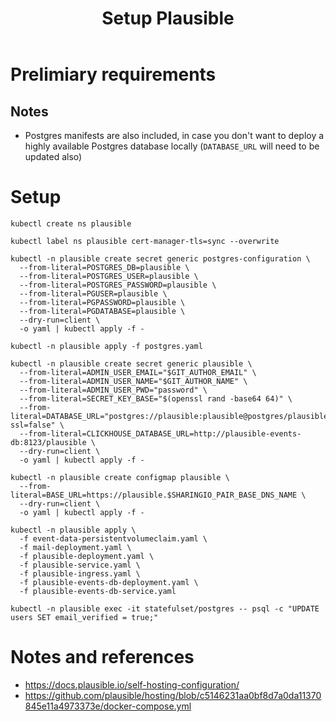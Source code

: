 #+TITLE: Setup Plausible

* Prelimiary requirements

** Notes
- Postgres manifests are also included, in case you don't want to deploy a highly available Postgres database locally (~DATABASE_URL~ will need to be updated also)

* Setup

#+NAME: create namespace
#+begin_src tmate :window plausible-setup
kubectl create ns plausible
#+end_src

#+NAME: label the namespace
#+BEGIN_SRC tmate :window plausible-setup
kubectl label ns plausible cert-manager-tls=sync --overwrite
#+END_SRC

#+NAME: create the database secrets
#+begin_src  tmate :window plausible-setup
kubectl -n plausible create secret generic postgres-configuration \
  --from-literal=POSTGRES_DB=plausible \
  --from-literal=POSTGRES_USER=plausible \
  --from-literal=POSTGRES_PASSWORD=plausible \
  --from-literal=PGUSER=plausible \
  --from-literal=PGPASSWORD=plausible \
  --from-literal=PGDATABASE=plausible \
  --dry-run=client \
  -o yaml | kubectl apply -f -
#+end_src

#+NAME: install Postgres
#+begin_src  tmate :window plausible-setup
kubectl -n plausible apply -f postgres.yaml
#+end_src

#+NAME: create secrets
#+begin_src tmate :window plausible-setup
kubectl -n plausible create secret generic plausible \
  --from-literal=ADMIN_USER_EMAIL="$GIT_AUTHOR_EMAIL" \
  --from-literal=ADMIN_USER_NAME="$GIT_AUTHOR_NAME" \
  --from-literal=ADMIN_USER_PWD="password" \
  --from-literal=SECRET_KEY_BASE="$(openssl rand -base64 64)" \
  --from-literal=DATABASE_URL="postgres://plausible:plausible@postgres/plausible?ssl=false" \
  --from-literal=CLICKHOUSE_DATABASE_URL=http://plausible-events-db:8123/plausible \
  --dry-run=client \
  -o yaml | kubectl apply -f -
#+end_src

#+NAME: create configuration
#+begin_src tmate :window plausible-setup
kubectl -n plausible create configmap plausible \
  --from-literal=BASE_URL=https://plausible.$SHARINGIO_PAIR_BASE_DNS_NAME \
  --dry-run=client \
  -o yaml | kubectl apply -f -
#+end_src

#+NAME: install Plausible
#+begin_src tmate :window plausible-setup
kubectl -n plausible apply \
  -f event-data-persistentvolumeclaim.yaml \
  -f mail-deployment.yaml \
  -f plausible-deployment.yaml \
  -f plausible-service.yaml \
  -f plausible-ingress.yaml \
  -f plausible-events-db-deployment.yaml \
  -f plausible-events-db-service.yaml
#+end_src

#+BEGIN_SRC tmate :window plausible-setup
kubectl -n plausible exec -it statefulset/postgres -- psql -c "UPDATE users SET email_verified = true;"
#+END_SRC

* Notes and references
- https://docs.plausible.io/self-hosting-configuration/
- https://github.com/plausible/hosting/blob/c5146231aa0bf8d7a0da11370845e11a4973373e/docker-compose.yml
